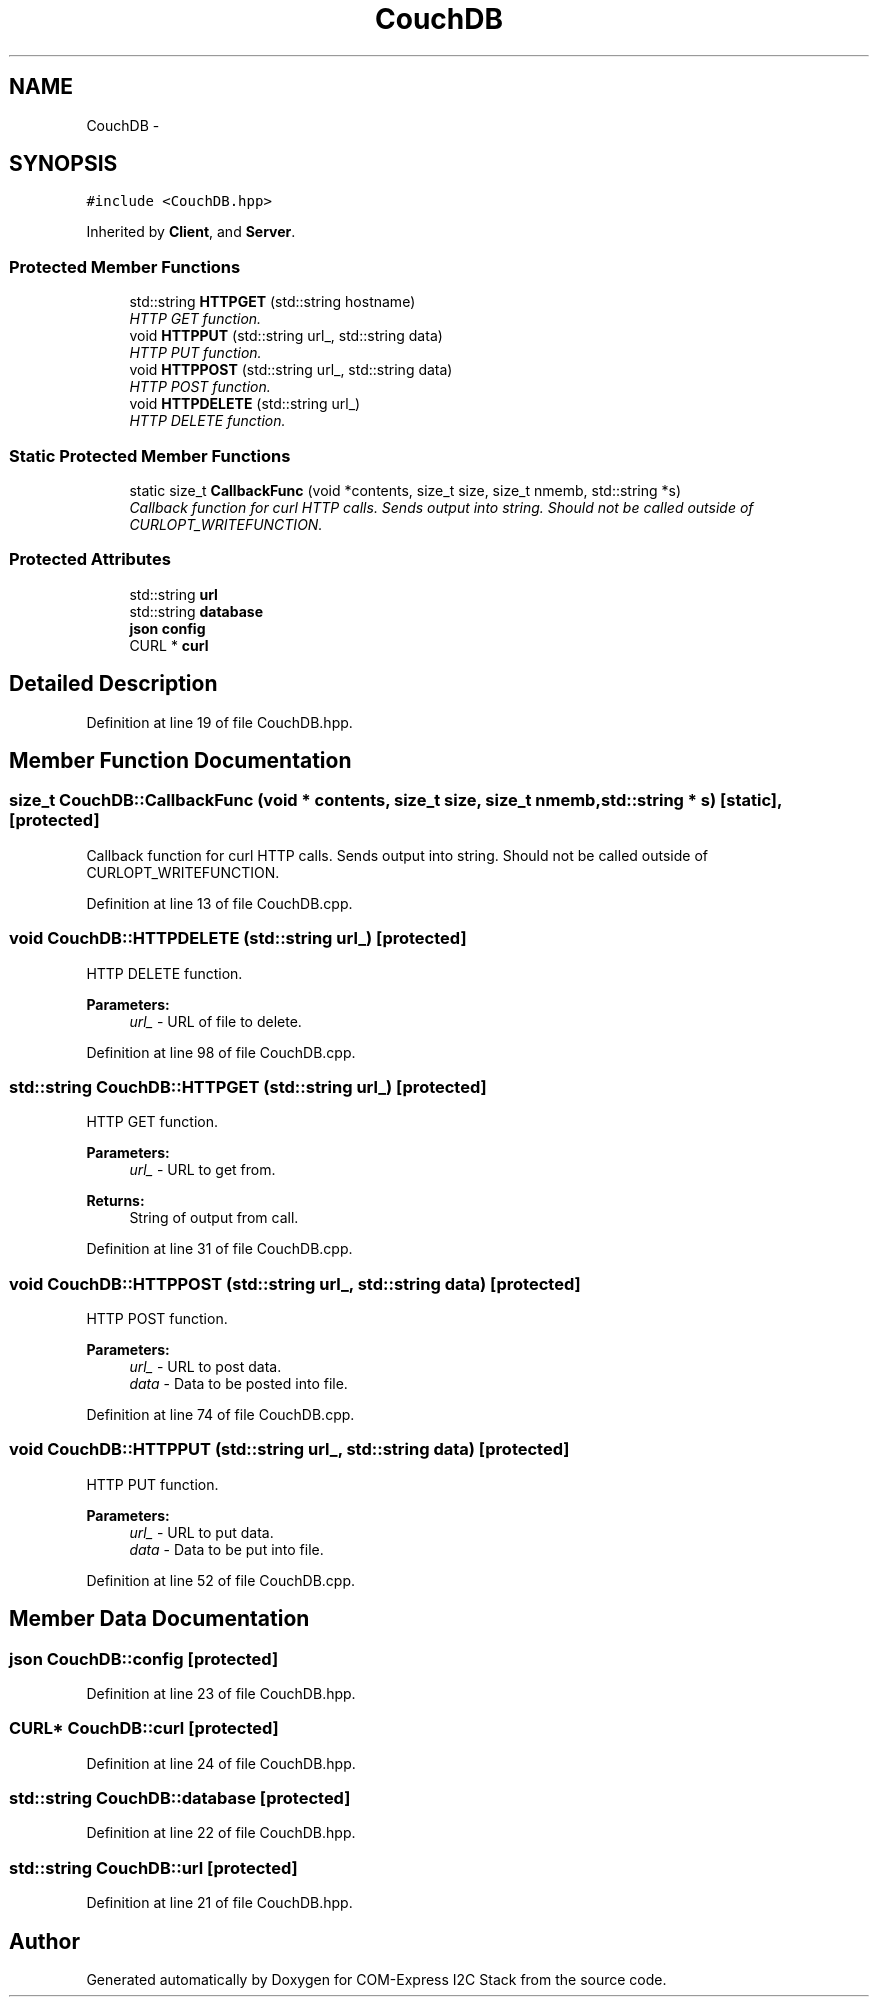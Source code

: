 .TH "CouchDB" 3 "Tue Aug 8 2017" "Version 1.0" "COM-Express I2C Stack" \" -*- nroff -*-
.ad l
.nh
.SH NAME
CouchDB \- 
.SH SYNOPSIS
.br
.PP
.PP
\fC#include <CouchDB\&.hpp>\fP
.PP
Inherited by \fBClient\fP, and \fBServer\fP\&.
.SS "Protected Member Functions"

.in +1c
.ti -1c
.RI "std::string \fBHTTPGET\fP (std::string hostname)"
.br
.RI "\fIHTTP GET function\&. \fP"
.ti -1c
.RI "void \fBHTTPPUT\fP (std::string url_, std::string data)"
.br
.RI "\fIHTTP PUT function\&. \fP"
.ti -1c
.RI "void \fBHTTPPOST\fP (std::string url_, std::string data)"
.br
.RI "\fIHTTP POST function\&. \fP"
.ti -1c
.RI "void \fBHTTPDELETE\fP (std::string url_)"
.br
.RI "\fIHTTP DELETE function\&. \fP"
.in -1c
.SS "Static Protected Member Functions"

.in +1c
.ti -1c
.RI "static size_t \fBCallbackFunc\fP (void *contents, size_t size, size_t nmemb, std::string *s)"
.br
.RI "\fICallback function for curl HTTP calls\&. Sends output into string\&. Should not be called outside of CURLOPT_WRITEFUNCTION\&. \fP"
.in -1c
.SS "Protected Attributes"

.in +1c
.ti -1c
.RI "std::string \fBurl\fP"
.br
.ti -1c
.RI "std::string \fBdatabase\fP"
.br
.ti -1c
.RI "\fBjson\fP \fBconfig\fP"
.br
.ti -1c
.RI "CURL * \fBcurl\fP"
.br
.in -1c
.SH "Detailed Description"
.PP 
Definition at line 19 of file CouchDB\&.hpp\&.
.SH "Member Function Documentation"
.PP 
.SS "size_t CouchDB::CallbackFunc (void * contents, size_t size, size_t nmemb, std::string * s)\fC [static]\fP, \fC [protected]\fP"

.PP
Callback function for curl HTTP calls\&. Sends output into string\&. Should not be called outside of CURLOPT_WRITEFUNCTION\&. 
.PP
Definition at line 13 of file CouchDB\&.cpp\&.
.SS "void CouchDB::HTTPDELETE (std::string url_)\fC [protected]\fP"

.PP
HTTP DELETE function\&. 
.PP
\fBParameters:\fP
.RS 4
\fIurl_\fP - URL of file to delete\&. 
.RE
.PP

.PP
Definition at line 98 of file CouchDB\&.cpp\&.
.SS "std::string CouchDB::HTTPGET (std::string url_)\fC [protected]\fP"

.PP
HTTP GET function\&. 
.PP
\fBParameters:\fP
.RS 4
\fIurl_\fP - URL to get from\&. 
.RE
.PP
\fBReturns:\fP
.RS 4
String of output from call\&. 
.RE
.PP

.PP
Definition at line 31 of file CouchDB\&.cpp\&.
.SS "void CouchDB::HTTPPOST (std::string url_, std::string data)\fC [protected]\fP"

.PP
HTTP POST function\&. 
.PP
\fBParameters:\fP
.RS 4
\fIurl_\fP - URL to post data\&. 
.br
\fIdata\fP - Data to be posted into file\&. 
.RE
.PP

.PP
Definition at line 74 of file CouchDB\&.cpp\&.
.SS "void CouchDB::HTTPPUT (std::string url_, std::string data)\fC [protected]\fP"

.PP
HTTP PUT function\&. 
.PP
\fBParameters:\fP
.RS 4
\fIurl_\fP - URL to put data\&. 
.br
\fIdata\fP - Data to be put into file\&. 
.RE
.PP

.PP
Definition at line 52 of file CouchDB\&.cpp\&.
.SH "Member Data Documentation"
.PP 
.SS "\fBjson\fP CouchDB::config\fC [protected]\fP"

.PP
Definition at line 23 of file CouchDB\&.hpp\&.
.SS "CURL* CouchDB::curl\fC [protected]\fP"

.PP
Definition at line 24 of file CouchDB\&.hpp\&.
.SS "std::string CouchDB::database\fC [protected]\fP"

.PP
Definition at line 22 of file CouchDB\&.hpp\&.
.SS "std::string CouchDB::url\fC [protected]\fP"

.PP
Definition at line 21 of file CouchDB\&.hpp\&.

.SH "Author"
.PP 
Generated automatically by Doxygen for COM-Express I2C Stack from the source code\&.
